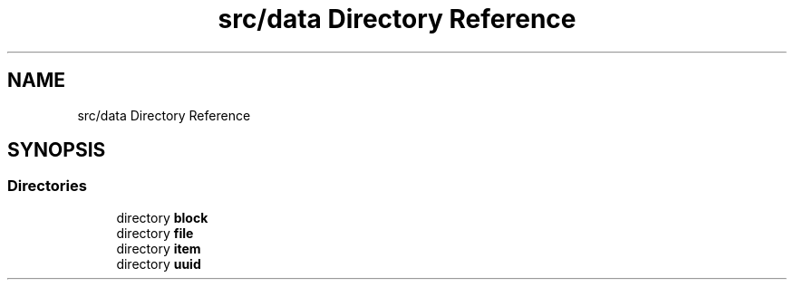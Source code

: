 .TH "src/data Directory Reference" 3 "Wed Jan 25 2023" "Version 00.01a07-dbg" "Freecraft" \" -*- nroff -*-
.ad l
.nh
.SH NAME
src/data Directory Reference
.SH SYNOPSIS
.br
.PP
.SS "Directories"

.in +1c
.ti -1c
.RI "directory \fBblock\fP"
.br
.ti -1c
.RI "directory \fBfile\fP"
.br
.ti -1c
.RI "directory \fBitem\fP"
.br
.ti -1c
.RI "directory \fBuuid\fP"
.br
.in -1c
